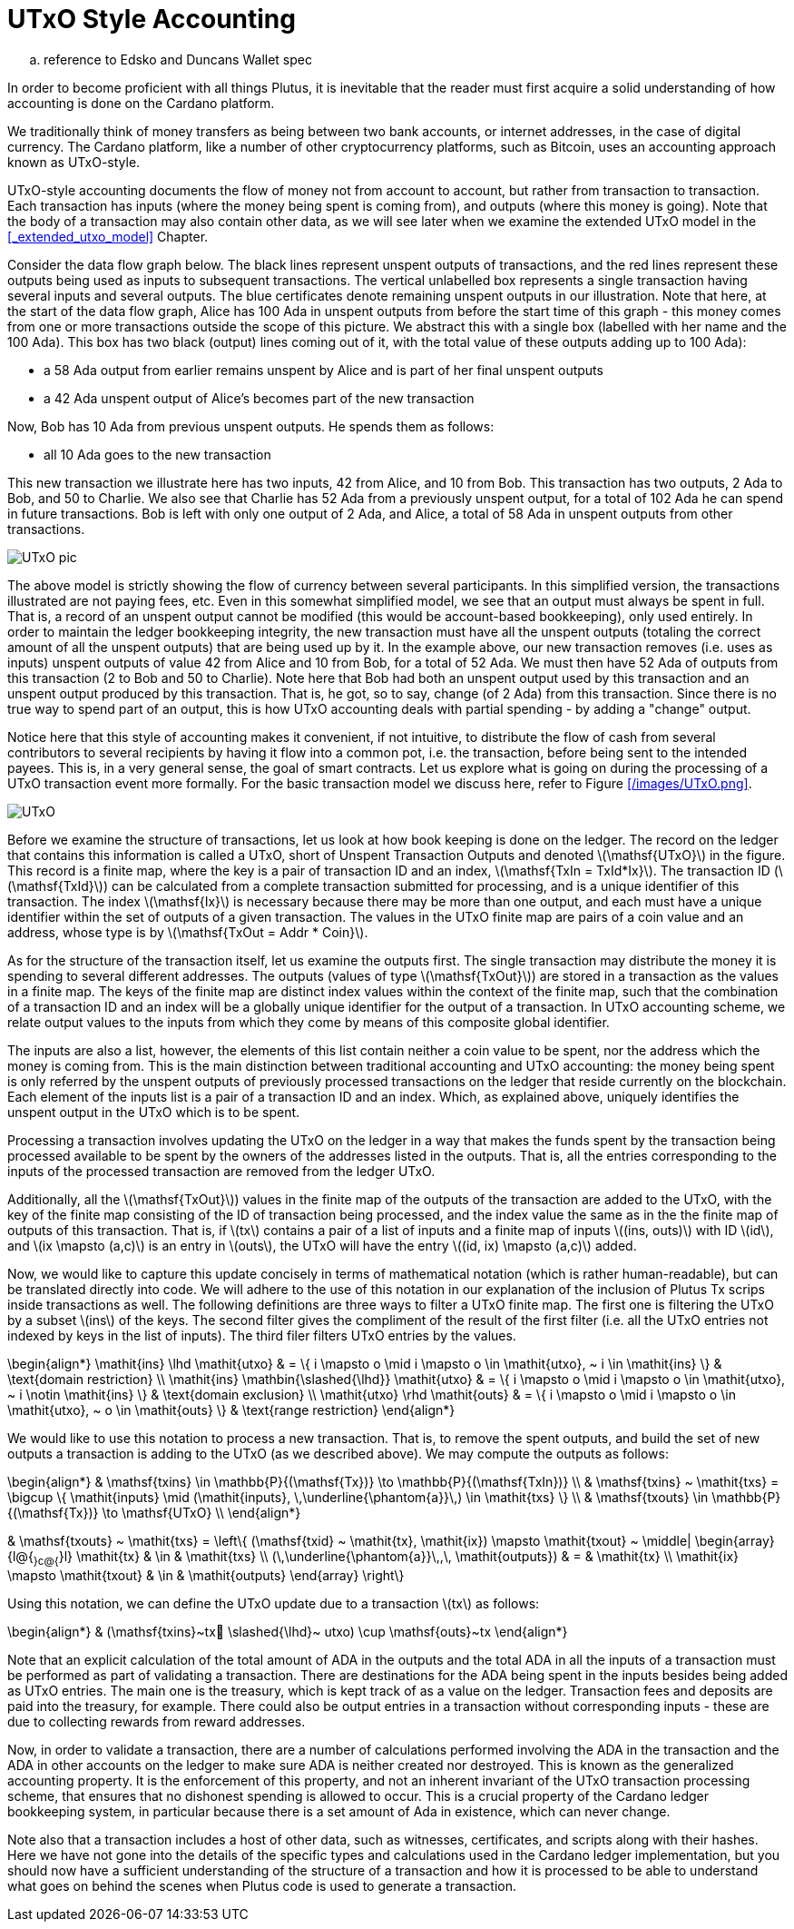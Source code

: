 = UTxO Style Accounting
:stem: latexmath

.. reference to Edsko and Duncans Wallet spec

In order to become proficient with all things Plutus, it is
inevitable that the reader must first acquire a solid understanding of how
accounting is done on the Cardano platform.

We traditionally think of money transfers as being between two bank accounts,
or internet addresses, in the case of digital currency. The Cardano platform,
like a number of other cryptocurrency platforms, such as Bitcoin, uses
an accounting approach known as UTxO-style.

UTxO-style accounting documents the flow of money not from account to account,
but rather from transaction to transaction. Each transaction has inputs
(where the money being spent is coming from), and outputs
(where this money is going). Note that the body of a transaction may also
contain other data, as we will see later when we examine the extended
UTxO model in the <<_extended_utxo_model>> Chapter.

Consider the data flow graph below. The black lines represent unspent outputs
of transactions, and the red lines represent these outputs being used as inputs
to subsequent transactions. The vertical unlabelled box represents a single
transaction having several inputs and several outputs. The blue certificates
denote remaining unspent outputs in our illustration.
Note that here, at the start of the data flow graph, Alice has 100 Ada in
unspent outputs from before the start time of this graph -
this money comes from one or more transactions outside the scope of this picture.
We abstract this with a single box (labelled with her name and the 100 Ada).
This box has two black (output) lines coming out of it, with the total value
of these outputs adding up to 100 Ada):

* a 58 Ada output from earlier remains unspent by Alice and is part of her
final unspent outputs
* a 42 Ada unspent output of Alice's becomes part of the new transaction

Now, Bob has 10 Ada from previous unspent outputs. He spends them as follows:

* all 10 Ada goes to the new transaction

This new transaction we illustrate here has two inputs, 42 from Alice, and 10
from Bob. This transaction has two outputs, 2 Ada to Bob, and 50 to Charlie.
We also see that Charlie has 52 Ada from a previously unspent output, for
a total of 102 Ada he can spend in future transactions. Bob is left with
only one output of 2 Ada, and Alice, a total of 58 Ada in unspent outputs
from other transactions.

image::UTxO_pic.png[]

The above model is strictly showing the flow of currency between several
participants. In this simplified version, the transactions illustrated are not
paying fees, etc.
Even in this somewhat simplified model, we see that an output must always be spent
in full. That is, a record of an unspent output cannot be modified (this would
be account-based bookkeeping), only used entirely. In order to maintain
the ledger bookkeeping integrity, the new transaction must have all the unspent outputs (totaling
the correct amount of all the unspent outputs) that are being used up by it. In the
example above, our new transaction removes (i.e. uses as inputs) unspent outputs of value
42 from Alice and 10 from Bob, for a total of 52 Ada. We must then have
52 Ada of outputs from this transaction (2 to Bob and 50 to Charlie).
Note here that Bob had both an unspent output used by this transaction and
an unspent output produced by this transaction. That is, he got, so to say,
change (of 2 Ada) from this transaction. Since there is no true way to spend
part of an output, this is how UTxO accounting deals with partial spending -
by adding a "change" output.

Notice here that this style of accounting makes it convenient, if not intuitive,
to distribute the flow of cash from several contributors to several recipients by
having it flow into a common pot, i.e. the transaction, before being sent to
the intended payees.
This is, in a very general sense, the goal of smart contracts.
Let us explore what is going on during the processing of a UTxO transaction event more formally.
For the basic transaction
model we discuss here, refer to Figure <</images/UTxO.png>>.

image::UTxO.png[]

Before we examine the structure of transactions, let us look at how book keeping
is done on the ledger. The record on the ledger that
contains this information is called a UTxO, short of Unspent Transaction Outputs
and denoted latexmath:[\mathsf{UTxO}] in the figure.
This record is a finite map, where the key is a pair of transaction ID and
an index, latexmath:[\mathsf{TxIn = TxId*Ix}]. The transaction ID (latexmath:[\mathsf{TxId}])
 can be calculated from a complete transaction
submitted for processing, and is a unique identifier of this transaction.
The index latexmath:[\mathsf{Ix}] is necessary because there may be more than one output,
and each must have a unique identifier within the set of outputs
of a given transaction.
The values in the UTxO finite map are pairs of a coin value and an
address, whose type is by latexmath:[\mathsf{TxOut = Addr * Coin}].

As for the structure of the transaction itself,
let us examine the outputs first. The single transaction may distribute
the money it is spending to several different addresses.
The outputs (values of type latexmath:[\mathsf{TxOut}]) are stored in a transaction as the values in a finite map.
The keys of the finite map are distinct index values within the context
of the finite map, such that the
combination of a transaction ID and an index will be a globally unique
identifier for the output of a transaction.
In UTxO accounting scheme, we relate
output values to the inputs from which they come by means of this composite
global identifier.

The inputs are also a list, however, the elements of this list contain neither
a coin value to be spent, nor the address which the money is coming from.
This is the main distinction between traditional accounting and UTxO accounting:
the money being spent is only referred by the unspent outputs of
previously processed transactions on the ledger that reside currently on the blockchain.
Each element of the inputs list is a pair of a transaction ID and an index.
Which, as explained above, uniquely identifies the unspent output in the UTxO
which is to be spent.

Processing a transaction involves updating the UTxO on the ledger in a way
that makes the funds spent by the transaction being processed available to
be spent by the owners of the addresses listed in the outputs. That is,
all the entries corresponding to the inputs of the processed transaction are
removed from the ledger UTxO.

Additionally, all the latexmath:[\mathsf{TxOut}]) values in
the finite map of the outputs of the transaction are added to the UTxO,
with the key of the finite map consisting of the ID of transaction being processed,
and the index value the same as in the the finite map of outputs of this transaction.
That is, if latexmath:[tx] contains a pair of a list of inputs and a finite map
of inputs latexmath:[(ins, outs)] with ID latexmath:[id], and
latexmath:[ix \mapsto (a,c)] is an entry in latexmath:[outs], the UTxO will
have the entry latexmath:[(id, ix) \mapsto (a,c)] added.

Now, we would like to capture this update concisely in terms of mathematical
notation (which is rather human-readable), but can be translated directly into
code. We will adhere to the use of this notation in our explanation of
the inclusion of Plutus Tx scrips inside transactions as well. The following
definitions are three ways to filter a UTxO finite map. The first one is
filtering the UTxO by a subset latexmath:[ins] of the keys. The second filter
gives the compliment of the result of the first filter (i.e. all the UTxO
entries not indexed by keys in the list of inputs). The third filer
filters UTxO entries by the values.

\begin{align*}
\mathit{ins} \lhd \mathit{utxo}
& = \{ i \mapsto o \mid i \mapsto o \in \mathit{utxo}, ~ i \in \mathit{ins} \}
& \text{domain restriction}
\\
\mathit{ins} \mathbin{\slashed{\lhd}} \mathit{utxo}
& = \{ i \mapsto o \mid i \mapsto o \in \mathit{utxo}, ~ i \notin \mathit{ins} \}
& \text{domain exclusion}
\\
\mathit{utxo} \rhd \mathit{outs}
& = \{ i \mapsto o \mid i \mapsto o \in \mathit{utxo}, ~ o \in \mathit{outs} \}
& \text{range restriction}
\end{align*}

We would like to use this notation to process a new transaction. That is, to
remove the spent outputs, and build the
set of new outputs a transaction is adding to the UTxO (as we described above).
We may compute the outputs as follows:

\begin{align*}
& \mathsf{txins} \in \mathbb{P}{(\mathsf{Tx})} \to \mathbb{P}{(\mathsf{TxIn})} \\
& \mathsf{txins} ~ \mathit{txs} = \bigcup \{ \mathit{inputs} \mid (\mathit{inputs}, \,\underline{\phantom{a}}\,) \in \mathit{txs} \}
\\
& \mathsf{txouts} \in \mathbb{P}{(\mathsf{Tx})} \to \mathsf{UTxO} \\
\end{align*}

& \mathsf{txouts} ~ \mathit{txs} =
  \left\{ (\mathsf{txid} ~ \mathit{tx}, \mathit{ix}) \mapsto \mathit{txout} ~
  \middle| \begin{array}{l@{~}c@{~}l}
             \mathit{tx} & \in & \mathit{txs} \\
             (\,\underline{\phantom{a}}\,,\, \mathit{outputs}) & = & \mathit{tx} \\
             \mathit{ix} \mapsto \mathit{txout} & \in & \mathit{outputs}
           \end{array}
  \right\}

Using this notation, we can define the UTxO update due to a transaction
latexmath:[tx] as follows:

\begin{align*}
& (\mathsf{txins}~tx􏰗 \slashed{\lhd}~ utxo) \cup \mathsf{outs}~tx
\end{align*}

Note that an explicit calculation of the total amount of ADA in the outputs and
the total ADA in all the inputs of a transaction must be performed as part of
validating a transaction. There are destinations for the ADA being spent in the inputs
besides being added as UTxO entries. The main one is the treasury, which is kept
track of as a value on the ledger. Transaction fees and
deposits are paid into the treasury, for example. There could also be output entries
in a transaction without
corresponding inputs - these are due to collecting rewards from reward
addresses.

Now, in order to validate a transaction, there are a number of
calculations performed involving the ADA in the transaction and the ADA
in other accounts on the ledger to make sure ADA is neither created nor destroyed. This is known as 
the generalized accounting property. It is the enforcement
of this property, and not an inherent invariant of the UTxO transaction processing scheme, that
ensures that no dishonest spending is allowed to occur. This is a crucial property
of the Cardano ledger bookkeeping system, in particular because there is a
set amount of Ada in existence, which can never change.

Note also that a transaction includes a host of other data, such as
witnesses, certificates, and scripts along with their hashes.
Here we have not gone into the details of the specific types and calculations
used in the Cardano ledger implementation, but you should now have a
sufficient understanding of the structure of a transaction and how it is
processed to be able to understand what goes on behind the
scenes when Plutus code is used to generate a transaction.
